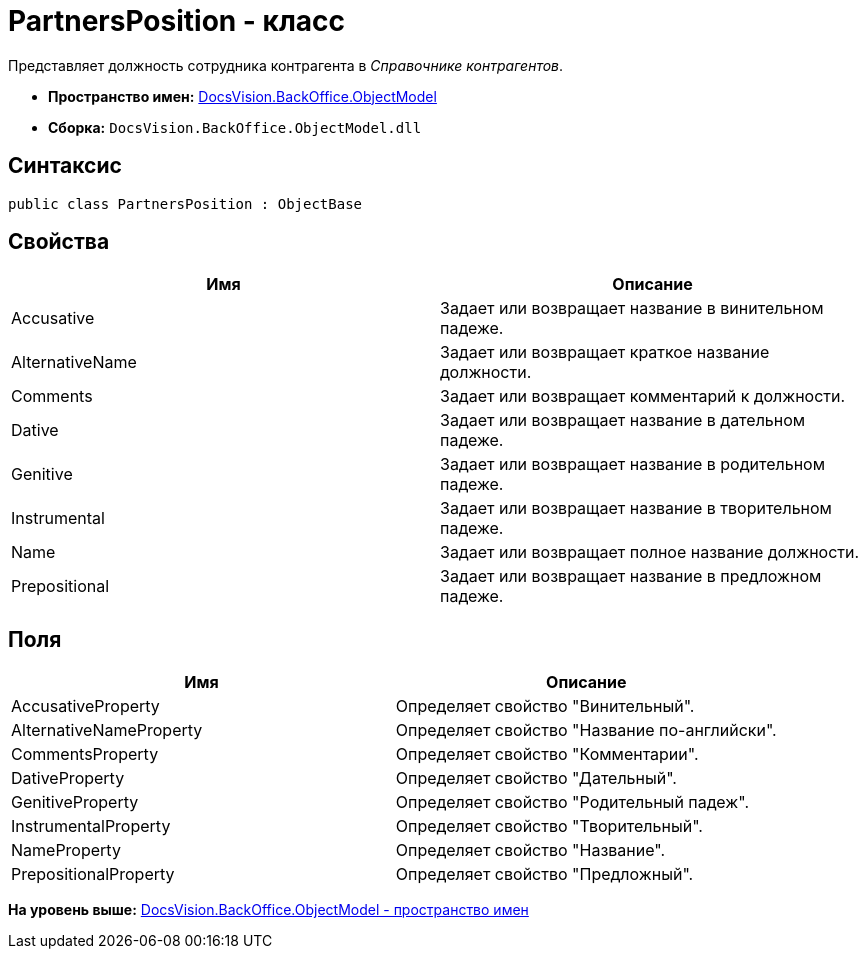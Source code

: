 = PartnersPosition - класс

Представляет должность сотрудника контрагента в [.dfn .term]_Справочнике контрагентов_.

* [.keyword]*Пространство имен:* xref:ObjectModel_NS.adoc[DocsVision.BackOffice.ObjectModel]
* [.keyword]*Сборка:* [.ph .filepath]`DocsVision.BackOffice.ObjectModel.dll`

== Синтаксис

[source,pre,codeblock,language-csharp]
----
public class PartnersPosition : ObjectBase
----

== Свойства

[cols=",",options="header",]
|===
|Имя |Описание
|Accusative |Задает или возвращает название в винительном падеже.
|AlternativeName |Задает или возвращает краткое название должности.
|Comments |Задает или возвращает комментарий к должности.
|Dative |Задает или возвращает название в дательном падеже.
|Genitive |Задает или возвращает название в родительном падеже.
|Instrumental |Задает или возвращает название в творительном падеже.
|Name |Задает или возвращает полное название должности.
|Prepositional |Задает или возвращает название в предложном падеже.
|===

== Поля

[cols=",",options="header",]
|===
|Имя |Описание
|AccusativeProperty |Определяет свойство "Винительный".
|AlternativeNameProperty |Определяет свойство "Название по-английски".
|CommentsProperty |Определяет свойство "Комментарии".
|DativeProperty |Определяет свойство "Дательный".
|GenitiveProperty |Определяет свойство "Родительный падеж".
|InstrumentalProperty |Определяет свойство "Творительный".
|NameProperty |Определяет свойство "Название".
|PrepositionalProperty |Определяет свойство "Предложный".
|===

*На уровень выше:* xref:../../../../api/DocsVision/BackOffice/ObjectModel/ObjectModel_NS.adoc[DocsVision.BackOffice.ObjectModel - пространство имен]
